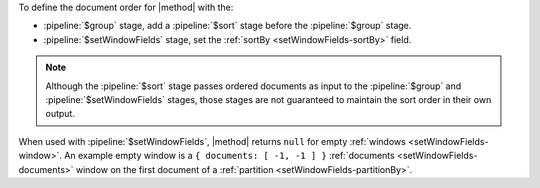 To define the document order for |method| with the:

- :pipeline:`$group` stage, add a :pipeline:`$sort` stage before the
  :pipeline:`$group` stage.

- :pipeline:`$setWindowFields` stage, set the :ref:`sortBy
  <setWindowFields-sortBy>` field.

.. note::

   Although the :pipeline:`$sort` stage passes ordered documents as
   input to the :pipeline:`$group` and :pipeline:`$setWindowFields`
   stages, those stages are not guaranteed to maintain the sort order in
   their own output.

When used with :pipeline:`$setWindowFields`, |method| returns ``null``
for empty :ref:`windows <setWindowFields-window>`. An example empty
window is a ``{ documents: [ -1, -1 ] }`` :ref:`documents
<setWindowFields-documents>` window on the first document of a
:ref:`partition <setWindowFields-partitionBy>`.
